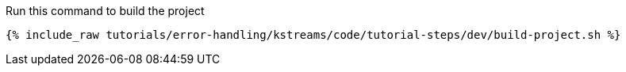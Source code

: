 ////
 This file assumes use of Avro schemas.  If your tutorial does not use Avro, then you'll probably want to change
 the wording below.
////

Run this command to build the project

+++++
<pre class="snippet"><code class="shell">{% include_raw tutorials/error-handling/kstreams/code/tutorial-steps/dev/build-project.sh %}</code></pre>
+++++

